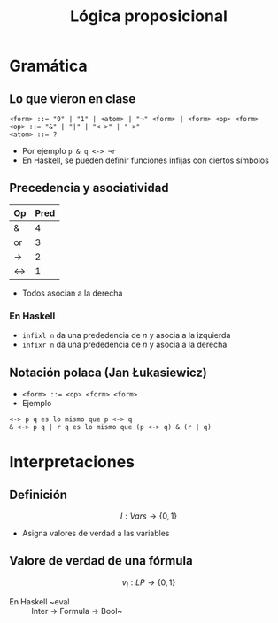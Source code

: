 #+title: Lógica proposicional

* Gramática
** Lo que vieron en clase

#+begin_src
<form> ::= "0" | "1" | <atom> | "¬" <form> | <form> <op> <form>
<op> ::= "&" | "|" | "<->" | "->"
<atom> ::= ?
#+end_src

+ Por ejemplo ~p & q <-> ¬r~
+ En Haskell, se pueden definir funciones infijas con ciertos símbolos

** Precedencia y asociatividad

| Op  | Pred |
|-----+------|
| &   |    4 |
| or  |    3 |
| ->  |    2 |
| <-> |    1 |

+ Todos asocian a la derecha

*** En Haskell
+ ~infixl n~ da una prededencia de $n$ y asocia a la izquierda
+ ~infixr n~ da una prededencia de $n$ y asocia a la derecha

** Notación polaca (Jan Łukasiewicz)
+ ~<form> ::= <op> <form> <form>~
+ Ejemplo
#+begin_example
<-> p q es lo mismo que p <-> q
& <-> p q | r q es lo mismo que (p <-> q) & (r | q)
#+end_example

* Interpretaciones
** Definición
\[
I : Vars \to \{0, 1\}
\]

+ Asigna valores de verdad a las variables

** Valore de verdad de una fórmula

\[v_{I} : LP \to \{0, 1\}\]

+ En Haskell ~eval :: Inter -> Formula -> Bool~
